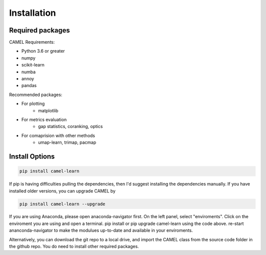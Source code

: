Installation
=============

.. _installation:

Required packages
------------------

CAMEL Requirements:

* Python 3.6 or greater
* numpy
* scikit-learn
* numba
* annoy
* pandas

Recommended packages:

* For plotting
   * matplotlib
* For metrics evaluation
   * gap statistics, coranking, optics
* For comaprision with other methods
   * umap-learn, trimap, pacmap

Install Options
--------------------

.. code:: console

   pip install camel-learn

If pip is having difficulties pulling the dependencies, then I'd suggest installing
the dependencies manually. If you have installed older versions, you can upgrade CAMEL by

.. code:: console

   pip install camel-learn --upgrade


If you are using Anaconda, please open anaconda-navigator first. On the left panel, select "enviroments". Click on the enviroment you are using and open 
a terminal. pip install or pip upgrade camel-learn using the code above. re-start ananconda-navigator to make the modulues up-to-date and available in your enviroments.


Alternatively, you can download the git repo to a local drive, and import the CAMEL class from the source code folder in the github repo. You do need to install other required packages.

